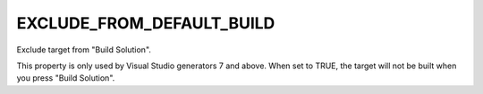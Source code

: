 EXCLUDE_FROM_DEFAULT_BUILD
--------------------------

Exclude target from "Build Solution".

This property is only used by Visual Studio generators 7 and above.
When set to TRUE, the target will not be built when you press "Build
Solution".
